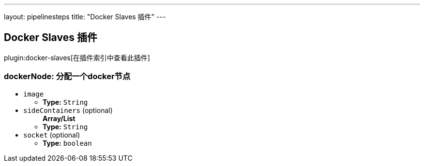 ---
layout: pipelinesteps
title: "Docker Slaves 插件"
---

:notitle:
:description:
:author:
:email: jenkinsci-users@googlegroups.com
:sectanchors:
:toc: left

== Docker Slaves 插件

plugin:docker-slaves[在插件索引中查看此插件]

=== +dockerNode+: 分配一个docker节点
++++
<ul><li><code>image</code>
<ul><li><b>Type:</b> <code>String</code></li></ul></li>
<li><code>sideContainers</code> (optional)
<ul><b>Array/List</b><br/>
<li><b>Type:</b> <code>String</code></li></ul></li>
<li><code>socket</code> (optional)
<ul><li><b>Type:</b> <code>boolean</code></li></ul></li>
</ul>


++++

